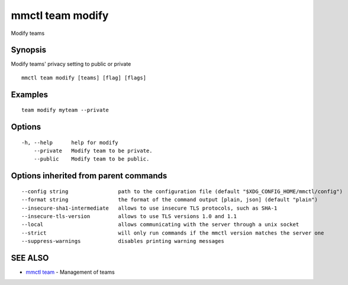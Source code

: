 .. _mmctl_team_modify:

mmctl team modify
-----------------

Modify teams

Synopsis
~~~~~~~~


Modify teams' privacy setting to public or private

::

  mmctl team modify [teams] [flag] [flags]

Examples
~~~~~~~~

::

    team modify myteam --private

Options
~~~~~~~

::

  -h, --help      help for modify
      --private   Modify team to be private.
      --public    Modify team to be public.

Options inherited from parent commands
~~~~~~~~~~~~~~~~~~~~~~~~~~~~~~~~~~~~~~

::

      --config string                path to the configuration file (default "$XDG_CONFIG_HOME/mmctl/config")
      --format string                the format of the command output [plain, json] (default "plain")
      --insecure-sha1-intermediate   allows to use insecure TLS protocols, such as SHA-1
      --insecure-tls-version         allows to use TLS versions 1.0 and 1.1
      --local                        allows communicating with the server through a unix socket
      --strict                       will only run commands if the mmctl version matches the server one
      --suppress-warnings            disables printing warning messages

SEE ALSO
~~~~~~~~

* `mmctl team <mmctl_team.rst>`_ 	 - Management of teams

